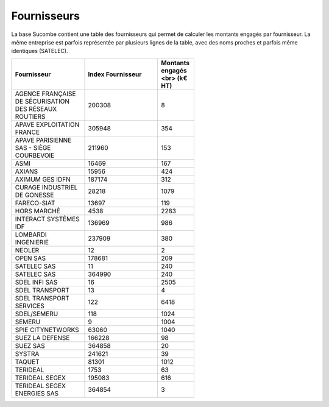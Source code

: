 Fournisseurs
##################
La base Sucombe contient une table des fournisseurs qui permet de calculer les montants engagés par fournisseur.  
La même entreprise est parfois représentée par plusieurs lignes de la table, avec des noms proches et parfois même identiques (SATELEC).

.. csv-table::
   :header: Fournisseur, Index Fournisseur ,Montants engagés <br> (k€ HT) 
   :widths: 20, 20,10
   :width: 60%

    AGENCE FRANÇAISE DE SÉCURISATION DES RÉSEAUX ROUTIERS,200308,8
    APAVE EXPLOITATION FRANCE,305948,354
    APAVE PARISIENNE SAS - SIÈGE COURBEVOIE,211960,153
    ASMI,16469,167
    AXIANS,15956,424
    AXIMUM GES IDFN,187174,312
    CURAGE INDUSTRIEL DE GONESSE,28218,1079
    FARECO-SIAT,13697,119
    HORS MARCHÉ,4538,2283
    INTERACT SYSTÈMES IDF,136969,986
    LOMBARDI INGENIERIE,237909,380
    NEOLER,12,2
    OPEN SAS,178681,209
    SATELEC SAS,11,240
    SATELEC SAS,364990,240
    SDEL INFI SAS,16,2505
    SDEL TRANSPORT,13,4
    SDEL TRANSPORT SERVICES,122,6418
    SDEL/SEMERU,118,1024
    SEMERU,9,1004
    SPIE CITYNETWORKS,63060,1040
    SUEZ LA DEFENSE,166228,98
    SUEZ SAS,364858,20
    SYSTRA,241621,39
    TAQUET,81301,1012
    TERIDEAL,1753,63
    TERIDEAL SEGEX,195083,616
    TERIDEAL SEGEX ENERGIES SAS,364854,3







